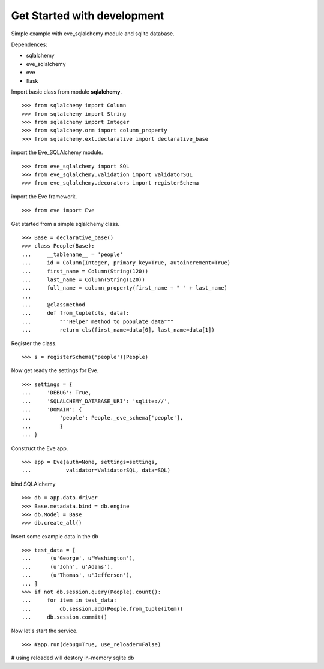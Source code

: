 Get Started with development
============================

Simple example with eve_sqlalchemy module and sqlite database.

Dependences:

- sqlalchemy
- eve_sqlalchemy
- eve
- flask

Import basic class from module **sqlalchemy**.
::

  >>> from sqlalchemy import Column
  >>> from sqlalchemy import String
  >>> from sqlalchemy import Integer
  >>> from sqlalchemy.orm import column_property
  >>> from sqlalchemy.ext.declarative import declarative_base

import the Eve_SQLAlchemy module.
::

  >>> from eve_sqlalchemy import SQL
  >>> from eve_sqlalchemy.validation import ValidatorSQL
  >>> from eve_sqlalchemy.decorators import registerSchema

import the Eve framework.
:: 

  >>> from eve import Eve

Get started from a simple sqlalchemy class.
::

  >>> Base = declarative_base()
  >>> class People(Base):
  ...     __tablename__ = 'people'
  ...     id = Column(Integer, primary_key=True, autoincrement=True)
  ...     first_name = Column(String(120))
  ...     last_name = Column(String(120))
  ...     full_name = column_property(first_name + " " + last_name)
  ... 
  ...     @classmethod
  ...     def from_tuple(cls, data):
  ...         """Helper method to populate data"""
  ...         return cls(first_name=data[0], last_name=data[1])

Register the class.
::

  >>> s = registerSchema('people')(People)

Now get ready the settings for Eve.
::

  >>> settings = {
  ...     'DEBUG': True,
  ...     'SQLALCHEMY_DATABASE_URI': 'sqlite://',
  ...     'DOMAIN': {
  ...         'people': People._eve_schema['people'],
  ...         }
  ... }

Construct the Eve app.
::

  >>> app = Eve(auth=None, settings=settings, 
  ...           validator=ValidatorSQL, data=SQL)

bind SQLAlchemy
::

  >>> db = app.data.driver
  >>> Base.metadata.bind = db.engine
  >>> db.Model = Base
  >>> db.create_all()

Insert some example data in the db
::

  >>> test_data = [
  ...      (u'George', u'Washington'),
  ...      (u'John', u'Adams'),
  ...      (u'Thomas', u'Jefferson'),
  ... ]
  >>> if not db.session.query(People).count():
  ...     for item in test_data:
  ...         db.session.add(People.from_tuple(item))
  ...     db.session.commit()

Now let's start the service.
::

  >>> #app.run(debug=True, use_reloader=False)

# using reloaded will destory in-memory sqlite db
